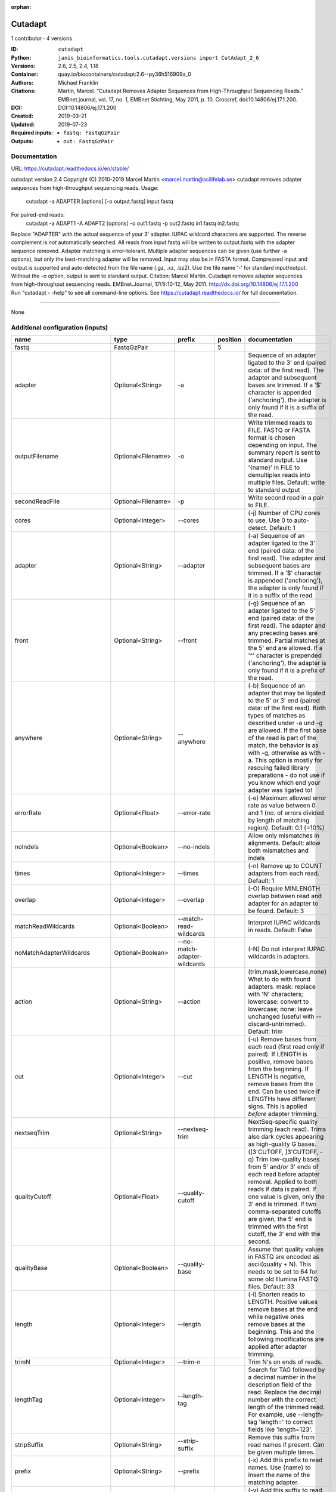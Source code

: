 :orphan:

Cutadapt
===================

1 contributor · 4 versions

:ID: ``cutadapt``
:Python: ``janis_bioinformatics.tools.cutadapt.versions import CutAdapt_2_6``
:Versions: 2.6, 2.5, 2.4, 1.18
:Container: quay.io/biocontainers/cutadapt:2.6--py36h516909a_0
:Authors: Michael Franklin
:Citations: Martin, Marcel. “Cutadapt Removes Adapter Sequences from High-Throughput Sequencing Reads.” EMBnet.journal, vol. 17, no. 1, EMBnet Stichting, May 2011, p. 10. Crossref, doi:10.14806/ej.17.1.200.
:DOI: DOI:10.14806/ej.17.1.200
:Created: 2019-03-21
:Updated: 2019-07-23
:Required inputs:
   - ``fastq: FastqGzPair``
:Outputs: 
   - ``out: FastqGzPair``

Documentation
-------------

URL: `https://cutadapt.readthedocs.io/en/stable/ <https://cutadapt.readthedocs.io/en/stable/>`_

cutadapt version 2.4
Copyright (C) 2010-2019 Marcel Martin <marcel.martin@scilifelab.se>
cutadapt removes adapter sequences from high-throughput sequencing reads.
Usage:
    cutadapt -a ADAPTER [options] [-o output.fastq] input.fastq
For paired-end reads:
    cutadapt -a ADAPT1 -A ADAPT2 [options] -o out1.fastq -p out2.fastq in1.fastq in2.fastq
Replace "ADAPTER" with the actual sequence of your 3' adapter. IUPAC wildcard
characters are supported. The reverse complement is *not* automatically
searched. All reads from input.fastq will be written to output.fastq with the
adapter sequence removed. Adapter matching is error-tolerant. Multiple adapter
sequences can be given (use further -a options), but only the best-matching
adapter will be removed.
Input may also be in FASTA format. Compressed input and output is supported and
auto-detected from the file name (.gz, .xz, .bz2). Use the file name '-' for
standard input/output. Without the -o option, output is sent to standard output.
Citation:
Marcel Martin. Cutadapt removes adapter sequences from high-throughput
sequencing reads. EMBnet.Journal, 17(1):10-12, May 2011.
http://dx.doi.org/10.14806/ej.17.1.200
Run "cutadapt - -help" to see all command-line options.
See https://cutadapt.readthedocs.io/ for full documentation.


------

None

Additional configuration (inputs)
---------------------------------

==========================  ==================  ============================  ==========  ===========================================================================================================================================================================================================================================================================================================================================================================================================
name                        type                prefix                          position  documentation
==========================  ==================  ============================  ==========  ===========================================================================================================================================================================================================================================================================================================================================================================================================
fastq                       FastqGzPair                                                5
adapter                     Optional<String>    -a                                        Sequence of an adapter ligated to the 3' end (paired data: of the first read). The adapter and subsequent bases are trimmed. If a '$' character is appended ('anchoring'), the adapter is only found if it is a suffix of the read.
outputFilename              Optional<Filename>  -o                                        Write trimmed reads to FILE. FASTQ or FASTA format is chosen depending on input. The summary report is sent to standard output. Use '{name}' in FILE to demultiplex reads into multiple files. Default: write to standard output
secondReadFile              Optional<Filename>  -p                                        Write second read in a pair to FILE.
cores                       Optional<Integer>   --cores                                   (-j)  Number of CPU cores to use. Use 0 to auto-detect. Default: 1
adapter                     Optional<String>    --adapter                                 (-a)  Sequence of an adapter ligated to the 3' end (paired data: of the first read). The adapter and subsequent bases are trimmed. If a '$' character is appended ('anchoring'), the adapter is only found if it is a suffix of the read.
front                       Optional<String>    --front                                   (-g)  Sequence of an adapter ligated to the 5' end (paired data: of the first read). The adapter and any preceding bases are trimmed. Partial matches at the 5' end are allowed. If a '^' character is prepended ('anchoring'), the adapter is only found if it is a prefix of the read.
anywhere                    Optional<String>    --anywhere                                (-b)  Sequence of an adapter that may be ligated to the 5' or 3' end (paired data: of the first read). Both types of matches as described under -a und -g are allowed. If the first base of the read is part of the match, the behavior is as with -g, otherwise as with -a. This option is mostly for rescuing failed library preparations - do not use if you know which end your adapter was ligated to!
errorRate                   Optional<Float>     --error-rate                              (-e)  Maximum allowed error rate as value between 0 and 1 (no. of errors divided by length of matching region). Default: 0.1 (=10%)
noIndels                    Optional<Boolean>   --no-indels                               Allow only mismatches in alignments. Default: allow both mismatches and indels
times                       Optional<Integer>   --times                                   (-n)  Remove up to COUNT adapters from each read. Default: 1
overlap                     Optional<Integer>   --overlap                                 (-O)  Require MINLENGTH overlap between read and adapter for an adapter to be found. Default: 3
matchReadWildcards          Optional<Boolean>   --match-read-wildcards                    Interpret IUPAC wildcards in reads. Default: False
noMatchAdapterWildcards     Optional<Boolean>   --no-match-adapter-wildcards              (-N)  Do not interpret IUPAC wildcards in adapters.
action                      Optional<String>    --action                                  (trim,mask,lowercase,none}  What to do with found adapters. mask: replace with 'N' characters; lowercase: convert to lowercase; none: leave unchanged (useful with --discard-untrimmed). Default: trim
cut                         Optional<Integer>   --cut                                     (-u)  Remove bases from each read (first read only if paired). If LENGTH is positive, remove bases from the beginning. If LENGTH is negative, remove bases from the end. Can be used twice if LENGTHs have different signs. This is applied *before* adapter trimming.
nextseqTrim                 Optional<String>    --nextseq-trim                            NextSeq-specific quality trimming (each read). Trims also dark cycles appearing as high-quality G bases.
qualityCutoff               Optional<Float>     --quality-cutoff                          (]3'CUTOFF, ]3'CUTOFF, -q)  Trim low-quality bases from 5' and/or 3' ends of each read before adapter removal. Applied to both reads if data is paired. If one value is given, only the 3' end is trimmed. If two comma-separated cutoffs are given, the 5' end is trimmed with the first cutoff, the 3' end with the second.
qualityBase                 Optional<Boolean>   --quality-base                            Assume that quality values in FASTQ are encoded as ascii(quality + N). This needs to be set to 64 for some old Illumina FASTQ files. Default: 33
length                      Optional<Integer>   --length                                  (-l)  Shorten reads to LENGTH. Positive values remove bases at the end while negative ones remove bases at the beginning. This and the following modifications are applied after adapter trimming.
trimN                       Optional<Integer>   --trim-n                                  Trim N's on ends of reads.
lengthTag                   Optional<Integer>   --length-tag                              Search for TAG followed by a decimal number in the description field of the read. Replace the decimal number with the correct length of the trimmed read. For example, use --length-tag 'length=' to correct fields like 'length=123'.
stripSuffix                 Optional<String>    --strip-suffix                            Remove this suffix from read names if present. Can be given multiple times.
prefix                      Optional<String>    --prefix                                  (-x)  Add this prefix to read names. Use {name} to insert the name of the matching adapter.
suffix                      Optional<String>    --suffix                                  (-y)  Add this suffix to read names; can also include {name}
zeroCap                     Optional<Boolean>   --zero-cap                                (-z) Change negative quality values to zero.
minimumLength               Optional<Integer>   --minimum-length                          (-m)  Discard reads shorter than LEN. Default: 0
maximumLength               Optional<Integer>   --maximum-length                          (-M)  Discard reads longer than LEN. Default: no limit
maxN                        Optional<Float>     --max-n                                   Discard reads with more than COUNT 'N' bases. If COUNT is a number between 0 and 1, it is interpreted as a fraction of the read length.
discardTrimmed              Optional<Boolean>   --discard-trimmed                         (--discard)  Discard reads that contain an adapter. Use also -O to avoid discarding too many randomly matching reads.
discardUntrimmed            Optional<Boolean>   --discard-untrimmed                       (--trimmed-only)  Discard reads that do not contain an adapter.
discardCasava               Optional<Boolean>   --discard-casava                          Discard reads that did not pass CASAVA filtering (header has :Y:).
quiet                       Optional<Boolean>   --quiet                                   Print only error messages. Which type of report to print: 'full' or 'minimal'. Default: full
compressionLevel            Optional<String>    -Z                                        Use compression level 1 for gzipped output files (faster, but uses more space)
infoFile                    Optional<String>    --info-file                               Write information about each read and its adapter matches into FILE. See the documentation for the file format.
restFile                    Optional<String>    --rest-file                               (-r)  When the adapter matches in the middle of a read, write the rest (after the adapter) to FILE.
wildcardFile                Optional<String>    --wildcard-file                           When the adapter has N wildcard bases, write adapter bases matching wildcard positions to FILE. (Inaccurate with indels.)
tooShortOutput              Optional<String>    --too-short-output                        Write reads that are too short (according to length specified by -m) to FILE. Default: discard reads
tooLongOutput               Optional<String>    --too-long-output                         Write reads that are too long (according to length specified by -M) to FILE. Default: discard reads
untrimmedOutput             Optional<String>    --untrimmed-output                        Write reads that do not contain any adapter to FILE. Default: output to same file as trimmed reads
removeMiddle3Adapter        Optional<String>    -A                                        3' adapter to be removed from second read in a pair.
removeMiddle5Adapter        Optional<String>    -G                                        5' adapter to be removed from second read in a pair.
removeMiddleBothAdapter     Optional<String>    -B                                        5'/3 adapter to be removed from second read in a pair.
removeNBasesFromSecondRead  Optional<String>    -U                                        Remove LENGTH bases from second read in a pair.
pairAdapters                Optional<String>    --pair-adapters                           Treat adapters given with -a/-A etc. as pairs. Either both or none are removed from each read pair.
pairFilter                  Optional<String>    --pair-filter                             {any,both,first} Which of the reads in a paired-end read have to match the filtering criterion in order for the pair to be filtered. Default: any
interleaved                 Optional<Boolean>   --interleaved                             Read and write interleaved paired-end reads.
untrimmedPairedOutput       Optional<String>    --untrimmed-paired-output                 Write second read in a pair to this FILE when no adapter was found. Use with --untrimmed-output. Default: output to same file as trimmed reads
tooShortPairedOutput        Optional<String>    --too-short-paired-output                 Write second read in a pair to this file if pair is too short. Use also --too-short-output.
tooLongPairedOutput         Optional<String>    --too-long-paired-output                  Write second read in a pair to this file if pair is too long. Use also --too-long-output.
==========================  ==================  ============================  ==========  ===========================================================================================================================================================================================================================================================================================================================================================================================================

